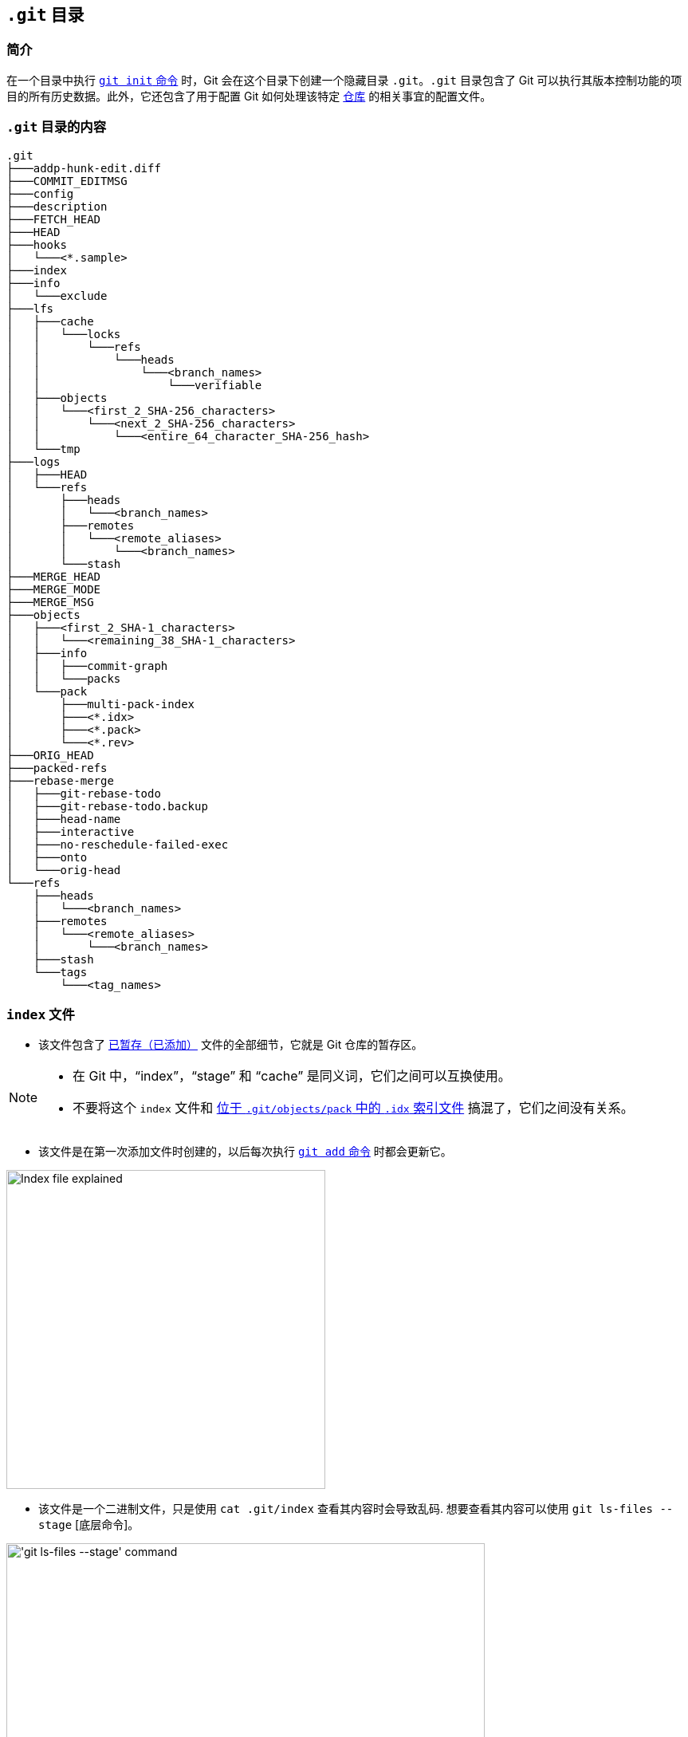 == `.git` 目录

=== 简介

在一个目录中执行 link:https://harshkapadia2.github.io/git_basics/#_git_init[`git init` 命令^] 时，Git 会在这个目录下创建一个隐藏目录 `.git`。`.git` 目录包含了 Git 可以执行其版本控制功能的项目的所有历史数据。此外，它还包含了用于配置 Git 如何处理该特定 link:https://harshkapadia2.github.io/git_basics/#_repository[仓库^] 的相关事宜的配置文件。

=== `.git` 目录的内容

[source, shell]
----
.git
├───addp-hunk-edit.diff
├───COMMIT_EDITMSG
├───config
├───description
├───FETCH_HEAD
├───HEAD
├───hooks
│   └───<*.sample>
├───index
├───info
│   └───exclude
├───lfs
│   ├───cache
│   │   └───locks
│   │       └───refs
│   │           └───heads
│   │               └───<branch_names>
│   │                   └───verifiable
│   ├───objects
│   │   └───<first_2_SHA-256_characters>
│   │       └───<next_2_SHA-256_characters>
│   │           └───<entire_64_character_SHA-256_hash>
│   └───tmp
├───logs
│   ├───HEAD
│   └───refs
│       ├───heads
│       │   └───<branch_names>
│       ├───remotes
│       │   └───<remote_aliases>
│       │       └───<branch_names>
│       └───stash
├───MERGE_HEAD
├───MERGE_MODE
├───MERGE_MSG
├───objects
│   ├───<first_2_SHA-1_characters>
│   │   └───<remaining_38_SHA-1_characters>
│   ├───info
│   │   ├───commit-graph
│   │   └───packs
│   └───pack
│       ├───multi-pack-index
│       ├───<*.idx>
│       ├───<*.pack>
│       └───<*.rev>
├───ORIG_HEAD
├───packed-refs
├───rebase-merge
│   ├───git-rebase-todo
│   ├───git-rebase-todo.backup
│   ├───head-name
│   ├───interactive
│   ├───no-reschedule-failed-exec
│   ├───onto
│   └───orig-head
└───refs
    ├───heads
    │   └───<branch_names>
    ├───remotes
    │   └───<remote_aliases>
    │       └───<branch_names>
    ├───stash
    └───tags
        └───<tag_names>
----

=== `index` 文件

* 该文件包含了 link:https://harshkapadia2.github.io/git_basics/#_added_files[已暂存（已添加）^] 文件的全部细节，它就是 Git 仓库的暂存区。

[NOTE]
====
* 在 Git 中，“index”，“stage” 和 “cache” 是同义词，它们之间可以互换使用。
* 不要将这个 `index` 文件和 link:#_pack_目录[位于 `.git/objects/pack` 中的 `.idx` 索引文件] 搞混了，它们之间没有关系。
====

* 该文件是在第一次添加文件时创建的，以后每次执行 link:https://harshkapadia2.github.io/git_basics/#_git_add[`git add` 命令^] 时都会更新它。

image::index-explained.png[alt="Index file explained", 400, 400]

* 该文件是一个二进制文件，只是使用 `cat .git/index` 查看其内容时会导致乱码. 想要查看其内容可以使用 `git ls-files --stage` [底层命令]。

image::git-ls-files.png[alt="'git ls-files --stage' command", 600, 600]

* 上图中的内容解释
	** `100644` 表示文件的模式，它是一个八进制数。
+
[source, plaintext]
----
Octal: 100644
Binary: 001000 000 110100100
----

		*** 前 6 个二进制位指示对象类型。
			**** `001000` 表示普通文件。(如本例所示。)
			**** `001010` 表示 link:https://tdongsi.github.io/blog/2016/02/20/symlinks-in-git[符号链接^].
			**** `001110` 表示 link:https://www.oreilly.com/library/view/version-control-with/9780596158187/ch15s04.html#:~:text=gitlink[gitlink^].
		*** 接下来的 3 个二进制位 (`000`) 保留。
		*** 最后 9 个二进制位 (`110100100`) 表示 link:https://harshkapadia2.github.io/cli/terminal.html#changing-permissions[Unix 文件权限^]。
			**** `644` 和 `755` 对于普通文件有效。
			**** 对于符号链接和 gitlinks 这 9 位的值都是 `0`。
	** 接下来的 40 个字符的十六进制字符串表示的是文件的 link:https://harshkapadia2.github.io/git_basics/#_sha1[SHA-1 哈希^]。
	** 下一个数字是暂存号/槽，它在处理合并冲突时很有用。
		*** `0` 表示正常无冲突的文件。
		*** `1` 表示文件的原始版本。
		*** `2` 表示“我们的”版本，即 HEAD 指向的版本，包括了冲突双方的更改。
		*** `3` 表示“他们的”版本，即被合并的版本的文件。
	** 最后的字符串是所引用文件的名称。

NOTE: 有关 `index` 文件的更多内容可参阅 link:#_有关暂存区_index_文件[资源] 一节。

=== `HEAD` 文件

* 它用于引用当前分支中的最新提交。
* HEAD 文件通常不使用这个最新 commit 的 link:https://harshkapadia2.github.io/git_basics/#_sha1[SHA-1^] 哈希，而是记录了一个在 link:#_refs_目录[refs 目录] 下的文件（以当前分支的名称命名）路径，这个文件存储了在它这个分支下最后一个 commit 的 SHA-1 哈希。
* 当 link:https://harshkapadia2.github.io/git_basics/#_commits_sha[一个特定的 commit 或 tag 被检出^] 时，该文件才会包含提交的 SHA-1 哈希。(link:https://harshkapadia2.github.io/git_basics/#_detached_head[分离头（Detached HEAD）状态^]。)
* link:https://harshkapadia2.github.io/git_basics/#_head[关于 `HEAD` 文件的更多内容^]
* Eg:
+
[source, shell]
----
# in the 'main' branch
$ cat .git/HEAD
ref: refs/heads/main
$ git switch test_branch
Switched to branch 'test_branch'
$ cat .git/HEAD
ref: refs/heads/test_branch
----

=== `refs` 目录

[source, shell]
----
.git
├───...
└───refs
    ├───heads
    │   └───<branch_name(s)>
    ├───remotes
    │   └───<remote_alias(es)>
    │       └───<branch_name(s)>
    ├───stash
    └───tags
        └───<tag_name(s)>
----

* 该目录保存了对每个本地分支中最新提交的引用，并以该提交的 SHA-1 哈希形式获取远程分支。
* 它还存储了已经 [打了标签] 的 commit 的 SHA-1 哈希。
* link:#_head_文件[`HEAD` 文件] 引用了该目录（`refs`）下的 `heads` 子目录的一个文件（link:https://harshkapadia2.github.io/git_basics/#_new_branch_name[以当前检出分支命名^]）。

NOTE: 不要把 `.git/refs` 目录和 link:#_logs_目录[`.git/logs/refs` 目录] 搞混了，他们的用处不同。

=== `packed-refs` 文件

* Git 会在 link:#_refs_目录[`refs` 目录] 下的为每个分支和标签创建一个文件。
* 在拥有很多分支和标签的仓库中，便会存在很多引用（refs），其中很少会被主动使用或更改的。
* 这些引用占用了大量的存储空间，以致出现性能问题。
* `git pack-refs` 就是用来解决上面👆🏻这个问题的。它将所有的引用存储在这个名为“packed-refs”的文件中。`git gc` 命令也可以用来执行此操作。

image::cat-packed-refs.png[alt="Print the packed-ref file", 600, 600]

* 执行上述命令打包后，如果某个引用在 `refs` 目录中缺失了，Git 就会在此文件中查找。
* 对已打包 ref 的分支进行后续更新（新提交、拉取或推送更改）时，会像往常一样在 `refs` 目录中创建一个带有该分支名称的新文件，但它不会将该分支在 `packed-refs` 文件中的哈希值更新为最新的哈希值。(为此必须生成一个新的 `packed-refs` 文件。）

=== `logs` 文件夹

[source, shell]
----
.git
├───...
└───logs
    ├───HEAD
    └───refs
        ├───heads
        │   └───<branch_name(s)>
        ├───remotes
        │   └───<remote_alias(es)>
        │       └───<branch_name(s)>
        └───stash
----

* 该目录包含了按顺序排列的所有提交的历史记录。

image::cat-logs.png[alt="Print a branch's log file", 1000, 1000]

* 每一行内容按照从左到右的顺序分别是：父提交的 link:https://harshkapadia2.github.io/git_basics/#_sha1[SHA-1 哈希^]，当前提交的 SHA-1 哈希，提交者的名字和邮箱，提交的 link:https://www.epochconverter.com/#:~:text=What%20is%20epoch%20time[Unix 时间戳^]，时区，行为类型和消息。
* 本地 Git 仓库中的每个分支以及从单个或多个远程 Git 仓库（如果有的话）获取的分支都有日志。
* 进入 `logs` 目录
	** `HEAD` 文件存储了用户执行的所有命令的信息，像分支切换、提交、变基等。
	** `refs` 目录中仅包含特定于分支的操作和历史，例如提交、拉取、重置、变基等。

NOTE: 不要把 `.git/logs/refs` 目录 and the link:#_refs_目录[`.git/refs` 目录] 搞混了，他们的用处不同。

=== `FETCH_HEAD` 文件

* 它包含了取回的远程分支的最新提交。
* 它对应的分支是：
	** 上次取回时 link:https://harshkapadia2.github.io/git_basics/#_new_branch_name[检出^] 的分支。
		+++
		<br />
		<br />
		+++
		image:cat-FETCH_HEAD-1.png[alt="The contents of the FETCH_HEAD file", 800, 800]

		*** 从上图可以看到，只有一个分支不带 `not-for-merge` 文本描述。这个奇怪的分支（本例中是 `main` 分支）就是远程取回时检出的分支。
	** 使用 link:https://harshkapadia2.github.io/git_basics/#_git_fetch[`git fetch <remote_repo_alias> <branch_name>` command^] 命令时明确指定的分支。
		+++
		<br />
		<br />
		+++
		image:cat-FETCH_HEAD-2.png[alt="The contents of the FETCH_HEAD file", 800, 800]

=== `COMMIT_EDITMSG` 文件

* 提交信息就是写入此文件中的。
* 当执行 link:https://harshkapadia2.github.io/git_basics/#_git_commit[`git commit` command^] 命令时，该文件会被编辑器打开。
* 该文件内容包含 link:https://harshkapadia2.github.io/git_basics/#_git_status[`git status` command^] 命令输出中由该字符 `&#35;` 注释掉的内容。
* 如果之前有过提交，那么这个文件将会显示上次提交的信息以及本次提交之前的 `git status` 的输出。

=== `objects` 目录

[source, shell]
----
.git
├───...
└───objects
    ├───<first_2_SHA-1_characters>
    │   └───<remaining_38_SHA-1_characters>
    ├───info
    │   ├───commit-graph
    │   └───packs
    └───pack
        ├───multi-pack-index
        ├───<*.idx>
        └───<*.pack>
----

* `.git` 目录下最重要的目录了。
* 它保存着仓库中所有的 link:#_git_对象[commit, tree and blob 对象] 的数据（SHA-1 哈希）。
* 为了减少访问时间，对象被放置在存储桶（目录）中，其 SHA-1 哈希值的前两个字符作为存储桶的名称，其余 38 个字符用于命名对象的文件。
* link:#_pack_目录[关于 `pack` 目录的更多内容]

NOTE: 不要将这个目录 (`.git/objects/info`) 和 link:#_info_目录[`.git/info` 目录] 搞混了，它们的用处不同。

=== `info` 目录

[source, shell]
----
.git
├───...
└───info
    └───exclude
----

* 它含有一个 `exclude` 文件，其行为类似于 link:https://harshkapadia2.github.io/git_basics/#_gitignore_file[`.gitignore` 文件^]，但用于在本地忽略文件而不修改 `.gitignore`。
* link:https://harshkapadia2.github.io/git_basics/#_ignore_files_locally_without_modifying_gitignore[关于 `exclude` 文件的更多内容。^]

NOTE: 不要将这个目录 (`.git/info`) 和 link:#_objects_目录[`.git/objects/info` 目录] 搞混了，它们的用处不同。

=== `config` 文件

* 这个文件包含了本地 Git 仓库的配置。
* 使用 link:https://harshkapadia2.github.io/git_basics/#_git_config[`git config --local` 命令^] 可以修改它。

=== `addp-hunk-edit.diff` 文件

* 当在 link:https://harshkapadia2.github.io/git_basics/#_p_or_patch[`git add --patch` 命令^] 中指定了 `-e` (edit) 选项时创建该文件。
* 该文件的创建使得你可以手动编辑将要 link:https://harshkapadia2.github.io/git_basics/#_added_files[暂存^] 的文件 hunk。

=== `ORIG_HEAD` 文件

* 它包含了一个 commit 的 SHA-1 哈希。
* 它是 HEAD 的前一个状态，但不一定是紧邻的前一个状态。
* 它是由某些具有破坏性/危险行为的命令设置的，因此它通常指向具有破坏性更改的最新提交。
* 由于 [`git reflog` 命令] 的存在，它现在不是那么有用，`git reflog` 更容易回退/重置到一个特定的 commit。

=== `description` 文件

* 仓库的描述文件。
* 该文件由 link:https://git-scm.com/book/en/v2/Git-on-the-Server-GitWeb[GitWeb^] 使用，目前几乎没有人使用它，因此可以不用管。
